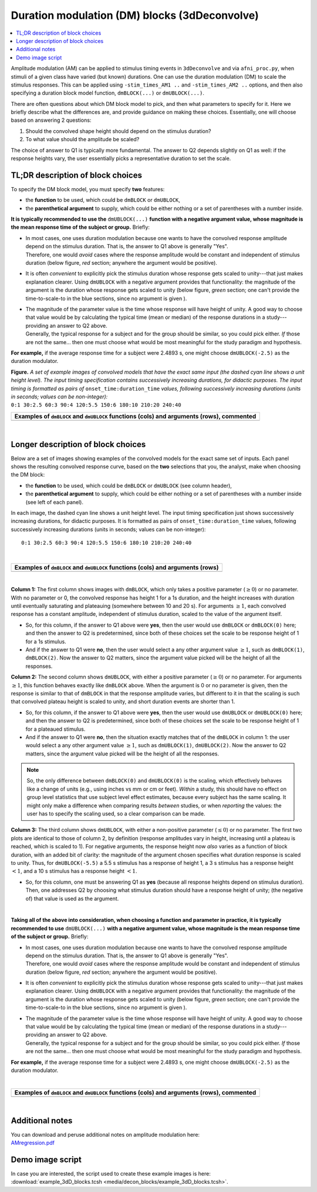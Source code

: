 .. _stats_decon_block:

******************************************************
**Duration modulation (DM) blocks (3dDeconvolve)**
******************************************************

.. contents:: :local:

Amplitude modulation (AM) can be applied to stimulus timing events in
``3dDeconvolve`` and via ``afni_proc.py``, when stimuli of a given
class have varied (but known) durations.  One can use the duration
modulation (DM) to scale the stimulus responses.  This can be applied
using ``-stim_times_AM1 ..`` and ``-stim_times_AM2 ..`` options, and
then also specifying a duration block model function, ``dmBLOCK(...)``
or ``dmUBLOCK(...)``.

There are often questions about which DM block model to pick, and then
what parameters to specify for it.  Here we briefly describe what the
differences are, and provide guidance on making these choices.
Essentially, one will choose based on answering 2 questions:

1. Should the convolved shape height should depend on the stimulus
   duration?

#. To what value should the amplitude be scaled?

The choice of answer to Q1 is typically more fundamental.  The answer
to Q2 depends slightly on Q1 as well: if the response heights vary,
the user essentially picks a representative duration to set the scale.

TL;DR description of block choices
========================================

To specify the DM block model, you must specify **two** features:

* the **function** to be used, which could be ``dmBLOCK`` or
  ``dmUBLOCK``,

* the **parenthetical argument** to supply, which could be either
  nothing or a set of parentheses with a number inside.

**It is typically recommended to use the** ``dmUBLOCK(...)``
**function with a negative argument value, whose magnitude is the mean
response time of the subject or group.** Briefly:

* | In most cases, one uses duration modulation because one wants
    to have the convolved response amplitude depend on the stimulus
    duration.  That is, the answer to Q1 above is generally "Yes".
  | Therefore, one would *avoid* cases where the response amplitude
    would be constant and independent of stimulus duration (below
    figure, *red* section; anywhere the argument would be positive).
 
* It is often *convenient* to explicitly pick the stimulus duration
  whose response gets scaled to unity---that just makes explanation
  clearer.  Using ``dmUBLOCK`` with a negative argument provides that
  functionality: the magnitude of the argument is the duration whose
  response gets scaled to unity (below figure, *green* section; one
  can't provide the time-to-scale-to in the blue sections, since no
  argument is given ).

* | The magnitude of the parameter value is the time whose response
    will have height of unity.  A good way to choose that value would
    be by calculating the typical time (mean or median) of the
    response durations in a study---providing an answer to Q2 above.
  | Generally, the typical response for a subject and for the group
    should be similar, so you could pick either. *If* those are not
    the same\.\.\. then one must choose what would be most meaningful
    for the study paradigm and hypothesis.

**For example,** if the average response time for a subject were
2.4893 s, one might choose ``dmUBLOCK(-2.5)`` as the duration
modulator.


| **Figure.** *A set of example images of convolved models that have the
  exact same input (the dashed cyan line shows a unit height level).
  The input timing specification contains successively increasing
  durations, for didactic purposes.  The input timing is formatted as pairs of*
  ``onset_time:duration_time`` *values, following successively increasing
  durations (units in seconds; values can be non-integer):* 
| ``0:1 30:2.5 60:3 90:4 120:5.5 150:6 180:10 210:20 240:40``

.. list-table::
   :header-rows: 1
   :widths: 100 

   * - Examples of ``dmBLOCK`` and ``dmUBLOCK`` functions (cols) and
       arguments (rows), commented
   * - .. image:: media/decon_blocks/img_all_decon_blocks_X.jpg
          :width: 100%

|

Longer description of block choices
========================================

Below are a set of images showing examples of the convolved models for
the exact same set of inputs.  Each panel shows the resulting
convolved response curve, based on the **two** selections that you,
the analyst, make when choosing the DM block:

* the **function** to be used, which could be ``dmBLOCK`` or
  ``dmUBLOCK`` (see column header),

* the **parenthetical argument** to supply, which could be either
  nothing or a set of parentheses with a number inside (see left of
  each panel).

In each image, the dashed cyan line shows a unit height level.  The
input timing specification just shows successively increasing
durations, for didactic purposes.  It is formatted as pairs of
``onset_time:duration_time`` values, following successively increasing
durations (units in seconds; values can be non-integer)::

  0:1 30:2.5 60:3 90:4 120:5.5 150:6 180:10 210:20 240:40

|

.. list-table::
   :header-rows: 1
   :widths: 100 

   * - Examples of ``dmBLOCK`` and ``dmUBLOCK`` functions (cols) and
       arguments (rows)
   * - .. image:: media/decon_blocks/img_all_decon_blocks.jpg
          :width: 100%

|

**Column 1:** The first column shows images with ``dmBLOCK``, which
only takes a positive parameter (:math:`\geq 0`) or no parameter.
With no parameter or 0, the convolved response has height 1 for a 1s
duration, and the height increases with duration until eventually
saturating and plateauing (somewhere between 10 and 20 s).  For
arguments :math:`\geq 1`, each convolved response has a constant
amplitude, independent of stimulus duration, scaled to the value of
the argument itself.

* So, for this column, if the answer to Q1 above were **yes**, then
  the user would use ``dmBLOCK`` or ``dmBLOCK(0)`` here; and then the
  answer to Q2 is predetermined, since both of these choices set the
  scale to be response height of 1 for a 1s stimulus.

* And if the answer to Q1 were **no**, then the user would select a
  any other argument value :math:`\geq 1`, such as ``dmBLOCK(1)``,
  ``dmBLOCK(2)``.  Now the answer to Q2 matters, since the argument
  value picked will be the height of all the responses.

**Column 2:** The second column shows ``dmUBLOCK``, with either a
positive parameter (:math:`\geq 0`) or no parameter.  For arguments
:math:`\geq 1`, this function behaves exactly like ``dmBLOCK`` above.
When the argument is 0 or no parameter is given, then the response is
similar to that of ``dmBLOCK`` in that the response amplitude varies,
but different to it in that the scaling is such that convolved plateau
height is scaled to unity, and short duration events are shorter
than 1.

* So, for this column, if the answer to Q1 above were **yes**, then
  the user would use ``dmUBLOCK`` or ``dmUBLOCK(0)`` here; and then
  the answer to Q2 is predetermined, since both of these choices set
  the scale to be response height of 1 for a plateaued stimulus.

* And if the answer to Q1 were **no**, then the situation exactly
  matches that of the ``dmBLOCK`` in column 1: the user would select a
  any other argument value :math:`\geq 1`, such as ``dmUBLOCK(1)``,
  ``dmUBLOCK(2)``.  Now the answer to Q2 matters, since the argument
  value picked will be the height of all the responses.

.. note:: So, the only difference between ``dmBLOCK(0)`` and
          ``dmUBLOCK(0)`` is the scaling, which effectively behaves
          like a change of units (e.g., using inches vs mm or cm or
          feet).  *Within* a study, this should have no effect on
          group level statistics that use subject level effect
          estimates, because every subject has the same scaling. It
          might only make a difference when comparing results
          *between* studies, or when *reporting* the values: the user
          has to specify the scaling used, so a clear comparison can
          be made.

**Column 3:** The third column shows ``dmUBLOCK``, with either a
non-positive parameter (:math:`\leq 0`) or no parameter.  The first
two plots are identical to those of column 2, by definition (response
amplitudes vary in height, increasing until a plateau is reached,
which is scaled to 1).  For negative arguments, the response height
now *also* varies as a function of block duration, with an added bit
of clarity: the magnitude of the argument chosen specifies what
duration response is scaled to unity.  Thus, for ``dmUBLOCK(-5.5)`` a
5.5 s stimulus has a response of height 1, a 3 s stimulus has a
response height :math:`< 1`, and a 10 s stimulus has a response height
:math:`< 1`.

* So, for this column, one must be answering Q1 as **yes** (because
  all response heights depend on stimulus duration). Then, one
  addresses Q2 by choosing what stimulus duration should have a
  response height of unity; (the negative of) that value is used as
  the argument.

|

**Taking all of the above into consideration, when choosing a function
and parameter in practice, it is typically recommended to use**
``dmUBLOCK(...)`` **with a negative argument value, whose magnitude is
the mean response time of the subject or group.** Briefly:

* | In most cases, one uses duration modulation because one wants
    to have the convolved response amplitude depend on the stimulus
    duration.  That is, the answer to Q1 above is generally "Yes".
  | Therefore, one would *avoid* cases where the response amplitude
    would be constant and independent of stimulus duration (below
    figure, *red* section; anywhere the argument would be positive).
 
* It is often *convenient* to explicitly pick the stimulus duration
  whose response gets scaled to unity---that just makes explanation
  clearer.  Using ``dmUBLOCK`` with a negative argument provides that
  functionality: the magnitude of the argument is the duration whose
  response gets scaled to unity (below figure, *green* section; one
  can't provide the time-to-scale-to in the blue sections, since no
  argument is given ).

* | The magnitude of the parameter value is the time whose response
    will have height of unity.  A good way to choose that value would
    be by calculating the typical time (mean or median) of the
    response durations in a study---providing an answer to Q2 above.
  | Generally, the typical response for a subject and for the group
    should be similar, so you could pick either. *If* those are not
    the same\.\.\. then one must choose what would be most meaningful
    for the study paradigm and hypothesis.

**For example,** if the average response time for a subject were
2.4893 s, one might choose ``dmUBLOCK(-2.5)`` as the duration
modulator.

|

.. list-table::
   :header-rows: 1
   :widths: 100 

   * - Examples of ``dmBLOCK`` and ``dmUBLOCK`` functions (cols) and
       arguments (rows), commented
   * - .. image:: media/decon_blocks/img_all_decon_blocks_X.jpg
          :width: 100%

|

Additional notes
=====================

| You can download and peruse additional notes on amplitude modulation
  here:
| `AMregression.pdf
  <https://afni.nimh.nih.gov/pub/dist/doc/misc/Decon/AMregression.pdf>`_

Demo image script
=========================

| In case you are interested, the script used to create these example
  images is here:
| :download:`example_3dD_blocks.tcsh 
  <media/decon_blocks/example_3dD_blocks.tcsh>`.

